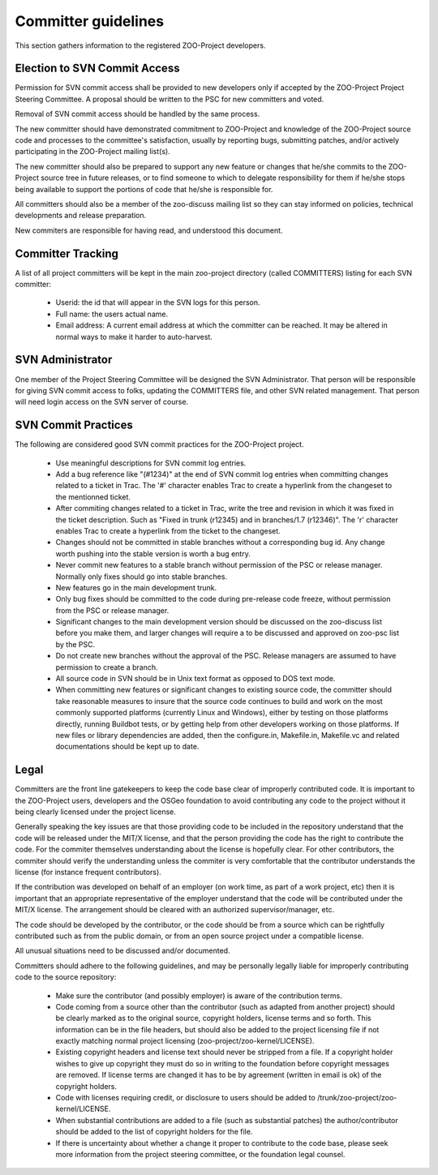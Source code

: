 .. _contribute_dev:

Committer guidelines
================================

This section gathers information to the registered ZOO-Project developers.

Election to SVN Commit Access
-----------------------------

Permission for SVN commit access shall be provided to new developers only if accepted by the ZOO-Project Project Steering Committee. A proposal should be written to the PSC for new committers and voted. 

Removal of SVN commit access should be handled by the same process.

The new committer should have demonstrated commitment to ZOO-Project and knowledge of the ZOO-Project source code and processes to the committee's satisfaction, usually by reporting bugs, submitting patches, and/or actively participating in the ZOO-Project mailing list(s).

The new committer should also be prepared to support any new feature or changes that he/she commits to the ZOO-Project source tree in future releases, or to find someone to which to delegate responsibility for them if he/she stops being available to support the portions of code that he/she is responsible for.

All committers should also be a member of the zoo-discuss mailing list so they can stay informed on policies, technical developments and release preparation.

New commiters are responsible for having read, and understood this document.

Committer Tracking
------------------

A list of all project committers will be kept in the main zoo-project directory (called COMMITTERS) listing for each SVN committer:

    * Userid: the id that will appear in the SVN logs for this person.
    * Full name: the users actual name.
    * Email address: A current email address at which the committer can be reached. It may be altered in normal ways to make it harder to auto-harvest.

SVN Administrator
-----------------

One member of the Project Steering Committee will be designed the SVN Administrator. That person will be responsible for giving SVN commit access to folks, updating the COMMITTERS file, and other SVN related management. That person will need login access on the SVN server of course.


SVN Commit Practices
--------------------

The following are considered good SVN commit practices for the ZOO-Project project.

   * Use meaningful descriptions for SVN commit log entries.
   * Add a bug reference like "(#1234)" at the end of SVN commit log entries when committing changes related to a ticket in Trac. The '#' character enables Trac to create a hyperlink from the changeset to the mentionned ticket.
   * After commiting changes related to a ticket in Trac, write the tree and revision in which it was fixed in the ticket description. Such as "Fixed in trunk (r12345) and in branches/1.7 (r12346)". The 'r' character enables Trac to create a hyperlink from the ticket to the changeset.
   * Changes should not be committed in stable branches without a corresponding bug id. Any change worth pushing into the stable version is worth a bug entry.
   * Never commit new features to a stable branch without permission of the PSC or release manager. Normally only fixes should go into stable branches.
   * New features go in the main development trunk.
   * Only bug fixes should be committed to the code during pre-release code freeze, without permission from the PSC or release manager. 
   * Significant changes to the main development version should be discussed on the zoo-discuss list before you make them, and larger changes will require a to be discussed and approved on zoo-psc list by the PSC.
   * Do not create new branches without the approval of the PSC. Release managers are assumed to have permission to create a branch.
   * All source code in SVN should be in Unix text format as opposed to DOS text mode.
   * When committing new features or significant changes to existing source code, the committer should take reasonable measures to insure that the source code continues to build and work on the most commonly supported platforms (currently Linux and Windows), either by testing on those platforms directly, running Buildbot tests, or by getting help from other developers working on those platforms. If new files or library dependencies are added, then the configure.in, Makefile.in, Makefile.vc and related documentations should be kept up to date. 

Legal
-----

Committers are the front line gatekeepers to keep the code base clear of improperly contributed code. It is important to the ZOO-Project users, developers and the OSGeo foundation to avoid contributing any code to the project without it being clearly licensed under the project license.

Generally speaking the key issues are that those providing code to be included in the repository understand that the code will be released under the MIT/X license, and that the person providing the code has the right to contribute the code. For the commiter themselves understanding about the license is hopefully clear. For other contributors, the commiter should verify the understanding unless the commiter is very comfortable that the contributor understands the license (for instance frequent contributors).

If the contribution was developed on behalf of an employer (on work time, as part of a work project, etc) then it is important that an appropriate representative of the employer understand that the code will be contributed under the MIT/X license. The arrangement should be cleared with an authorized supervisor/manager, etc.

The code should be developed by the contributor, or the code should be from a source which can be rightfully contributed such as from the public domain, or from an open source project under a compatible license.

All unusual situations need to be discussed and/or documented.

Committers should adhere to the following guidelines, and may be personally legally liable for improperly contributing code to the source repository:

   * Make sure the contributor (and possibly employer) is aware of the contribution terms.
   * Code coming from a source other than the contributor (such as adapted from another project) should be clearly marked as to the original source, copyright holders, license terms and so forth. This information can be in the file headers, but should also be added to the project licensing file if not exactly matching normal project licensing (zoo-project/zoo-kernel/LICENSE).
   * Existing copyright headers and license text should never be stripped from a file. If a copyright holder wishes to give up copyright they must do so in writing to the foundation before copyright messages are removed. If license terms are changed it has to be by agreement (written in email is ok) of the copyright holders.
   * Code with licenses requiring credit, or disclosure to users should be added to /trunk/zoo-project/zoo-kernel/LICENSE.
   * When substantial contributions are added to a file (such as substantial patches) the author/contributor should be added to the list of copyright holders for the file.
   * If there is uncertainty about whether a change it proper to contribute to the code base, please seek more information from the project steering committee, or the foundation legal counsel. 


